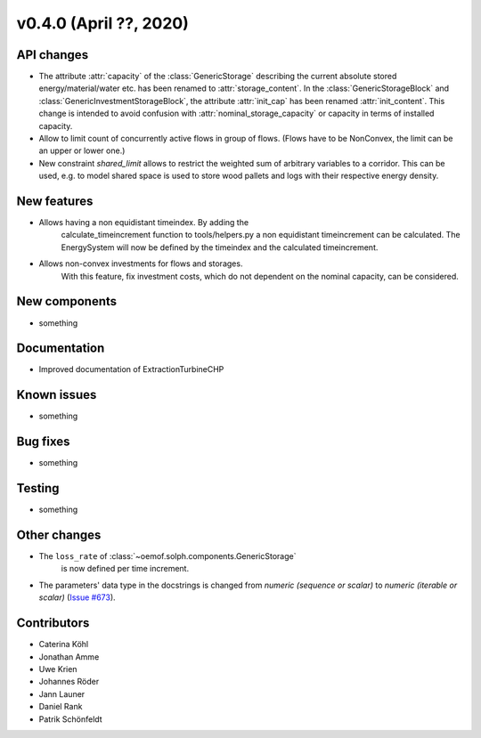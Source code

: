 v0.4.0 (April ??, 2020)
+++++++++++++++++++++++++++


API changes
###########

* The attribute :attr:`capacity` of the :class:`GenericStorage` describing the current
  absolute stored energy/material/water etc. has been renamed to :attr:`storage_content`.
  In the :class:`GenericStorageBlock` and :class:`GenericInvestmentStorageBlock`,
  the attribute :attr:`init_cap` has been renamed :attr:`init_content`. This change is
  intended to avoid confusion with :attr:`nominal_storage_capacity` or capacity in terms
  of installed capacity.
* Allow to limit count of concurrently active flows in group of flows.
  (Flows have to be NonConvex, the limit can be an upper or lower one.)
* New constraint `shared_limit` allows to restrict the weighted sum
  of arbitrary variables to a corridor.
  This can be used, e.g. to model shared space is used to store wood pallets
  and logs with their respective energy density.

New features
############

* Allows having a non equidistant timeindex. By adding the
    calculate_timeincrement function to tools/helpers.py a non
    equidistant timeincrement can be calculated. The EnergySystem
    will now be defined by the timeindex and the calculated
    timeincrement.

* Allows non-convex investments for flows and storages.
    With this feature, fix investment costs, which do not dependent on the
    nominal capacity, can be considered.

New components
##############

* something

Documentation
#############

* Improved documentation of ExtractionTurbineCHP

Known issues
############

* something

Bug fixes
#########

* something

Testing
#######

* something

Other changes
#############

* The ``loss_rate`` of :class:`~oemof.solph.components.GenericStorage`
    is now defined per time increment.
* The parameters' data type in the docstrings is changed from
  `numeric (sequence or scalar)` to `numeric (iterable or scalar)`
  (`Issue #673 <https://github.com/oemof/oemof-solph/issues/673>`_).

Contributors
############

* Caterina Köhl
* Jonathan Amme
* Uwe Krien
* Johannes Röder
* Jann Launer
* Daniel Rank
* Patrik Schönfeldt
